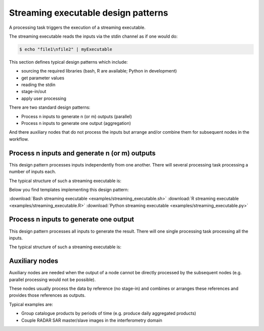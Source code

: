 Streaming executable design patterns
====================================

A processing task triggers the execution of a streaming executable.

The streaming executable reads the inputs via the stdin channel as if one would do:

.. code-block:: bash

 $ echo "file1\nfile2" | myExecutable
 
This section defines typical design patterns which include:

* sourcing the required libraries (bash, R are available; Python in development)
* get parameter values
* reading the stdin
* stage-in/out
* apply user processing

There are two standard design patterns:

* Process n inputs to generate n (or m) outputs (parallel)
* Process n inputs to generate one output (aggregation)

And there auxiliary nodes that do not process the inputs but arrange and/or combine them for subsequent nodes in the workflow.

Process n inputs and generate n (or m) outputs
**********************************************

This design pattern processes inputs independently from one another. There will several processing task processing a number of inputs each.

The typical structure of such a streaming executable is:

.. uml::

  !define DIAG_NAME Workflow example

  !include includes/skins.iuml

  skinparam backgroundColor #FFFFFF
  skinparam componentStyle uml2

  start

  :Source libraries;
  
  :Get parameter values;
  
  while (check stdin?) is (line)
    :Stage-in data;
    :Apply user application;
    :Stage-out result;
  endwhile (empty)
  
  stop

Below you find templates implementing this design pattern:

:download:`Bash streaming executable <examples/streaming_executable.sh>`
:download:`R streaming executable <examples/streaming_executable.R>`   
:download:`Python streaming executable <examples/streaming_executable.py>`

Process n inputs to generate one output
***************************************

This design pattern processes all inputs to generate the result. There will one single processing task processing all the inputs.

The typical structure of such a streaming executable is:

.. uml::

  !define DIAG_NAME Workflow example

  !include includes/skins.iuml

  skinparam backgroundColor #FFFFFF
  skinparam componentStyle uml2

  start

  :Source libraries;
  
  :Get parameter values;
  
  while (check stdin?) is (line)
    :Stage-in data;
  endwhile (empty)
  
  :Apply user application;
  :Stage-out result;
    
  stop
  
Auxiliary nodes
***************

Auxiliary nodes are needed when the output of a node cannot be directly processed by the subsequent nodes (e.g. parallel processing would not be possible).

These nodes usually process the data by reference (no stage-in) and combines or arranges these references and provides those references as outputs.

Typical examples are:

* Group catalogue products by periods of time (e.g. produce daily aggregated products)
* Couple RADAR SAR master/slave images in the interferometry domain

